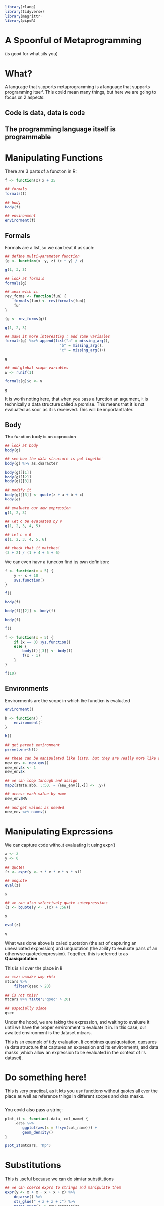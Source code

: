 :PROPERTIES:
:header-args: :session R-session :results output raw
:END:

#+BEGIN_SRC R
library(rlang)
library(tidyverse)
library(magrittr)
library(pipeR)
#+END_SRC

* A Spoonful of Metaprogramming
  (is good for what ails you)

* What?

A language that supports metaprogramming is a language that supports programming itself. This could mean many things, but here we are going to focus on 2 aspects:
** Code is data, data is code
** The programming language itself is programmable

* Manipulating Functions

  There are 3 parts of a function in R:

#+BEGIN_SRC R
f <- function(x) x + 25

## formals
formals(f)

## body
body(f)

## environment
environment(f)
#+END_SRC

** Formals

   Formals are a list, so we can treat it as such:

#+BEGIN_SRC R
## define multi-parameter function
(g <- function(x, y, z) (x + y) / z)

g(1, 2, 3)

## look at formals
formals(g)

## mess with it
rev_forms <- function(fun) {
    formals(fun) <- rev(formals(fun))
    fun
}

(g <- rev_forms(g))

g(1, 2, 3)

## make it more interesting : add some variables
formals(g) %<>% append(list("a" = missing_arg(),
                         "b" = missing_arg(),
                         "c" = missing_arg()))

g

## add global scope variables
w <- runif(1)

formals(g)$c <- w

g
#+END_SRC

It is worth noting here, that when you pass a function an argument, it is technically a data structure called a promise. This means that it is not evaluated as soon as it is receieved. This will be important later.

** Body

   The function body is an expression

#+BEGIN_SRC R
## look at body
body(g)

## see how the data structure is put together
body(g) %>% as.character

body(g)[[1]]
body(g)[[2]]
body(g)[[3]]

## modify it
body(g)[[3]] <- quote(z + a + b + c)
body(g)

## evaluate our new expression
g(1, 2, 3)

## let c be evaluated by w
g(1, 2, 3, 4, 5)

## let c = 6
g(1, 2, 3, 4, 5, 6)

## check that it matches!
(3 + 2) / (1 + 4 + 5 + 6)
#+END_SRC

We can even have a function find its own definition:

#+BEGIN_SRC R
f <- function(x = 5) {
    y <- x + 10
    sys.function()
}

f()

body(f)

body(f)[[2]] <- body(f)

body(f)

f()

f <- function(x = 5) {
    if (x == 0) sys.function()
    else {
        body(f)[[3]] <- body(f)
        f(x - 1)
    }
}

f(10)
#+END_SRC

** Environments

   Environments are the scope in which the function is evaluated
   
#+BEGIN_SRC R
environment()

h <- function() {
    environment()
}

h()

## get parent environment
parent.env(h())

## these can be manipulated like lists, but they are really more like a hash table without collisions
new_env <- new.env()
new_env$x <- 1
new_env$x

## we can loop through and assign
map2(state.abb, 1:50, ~ {new_env[[.x]] <- .y})

## access each value by name
new_env$MA

## and get values as needed
new_env %>% names()
#+END_SRC

* Manipulating Expressions

We can capture code without evaluating it using expr()

#+BEGIN_SRC R
x <- 2
y <- 0

## quote!
(z <- expr(y <- x * x * x * x * x))

## unquote
eval(z)

y

## we can also selectively quote subexpressions
(z <- bquote(y <- .(x) + 256))

y

eval(z)

y
#+END_SRC

What was done above is called quotation (the act of capturing an unevaluated expression) and unquotation (the ability to evaluate parts of an otherwise quoted expression). Together, this is referred to as *Quasiquotation*. 

This is all over the place in R

#+BEGIN_SRC R
## ever wonder why this
mtcars %>%
    filter(qsec > 20)

## is not this?
mtcars %>% filter("qsec" > 20)

## especially since
qsec
#+END_SRC

Under the hood, we are taking the expression, and waiting to evaluate it until we have the proper environment to evaluate it in. In this case, our awaited environment is the dataset mtcars.

This is an example of tidy evaluation. It combines quasiquotation, quosures (a data structure that captures an expression and its environment), and data masks (which allow an expression to be evaluated in the context of its dataset).

* Do something here!
  
This is very practical, as it lets you use functions without quotes all over the place as well as reference things in different scopes and data masks.

#+BEGIN_SRC R

#+END_SRC

You could also pass a string:

#+BEGIN_SRC R
plot_it <- function(.data, col_name) {
    .data %>%
        ggplot(aes(x = !!sym(col_name))) +
        geom_density()
}

plot_it(mtcars, "hp")
#+END_SRC

* Substitutions

  This is useful because we can do similar substitutions

#+BEGIN_SRC R
## we can coerce exprs to strings and manipulate them
expr(y <- x + x + x + x + z) %>%
    deparse() %>%
    str_glue(" + z + z + z") %>%
    parse_expr() -> new_expression

x <- 2
y <- 0
z <- 1

eval(new_expression)

y
#+END_SRC

This idea means we can now make code 'data'

#+BEGIN_SRC R
mtcars %<>% 
    ## get car names
    as_tibble(rownames = "car_names")

## generate a bunch of statements
mtcars %>%
    pull(1) %>%
    ## get just makes
    str_extract("^[A-Za-z]+") %>%
    unique() %>>%
    ## set names
    (~ unique_names) %>%
    ## 'build' out a string
    map(~ .x %>% paste0("\"", ., "\" = ifelse(str_detect(car_names, \"", ., "\"), TRUE, FALSE)") %>% parse_expr()) %>%
    set_names(unique_names) -> conditional_statements

mtcars %>%
    mutate(!!!conditional_statements) %>% glimpse
#+END_SRC

We can *quote* data, and the *unquote* it to make code

Here are some other examples of me using this:

- show peril explorer code
- show salesforce matching code

* Subsituting R Code for Other Code

  It doesn't even need to be R code we can generate. We can use R's flexibility to create other types of code as well. A great example is *dbplyr*, which translates R code to SQL.

#+BEGIN_SRC R
library(dbplyr)

## show a simple translation to sql

## mtcars %>%
##     simulate_
#+END_SRC

  Another great example is shiny, which generates html / css / javascript.

#+BEGIN_SRC R
## show shiny ui functions
#+END_SRC

Show sql output of peril explorer
  
* Example

